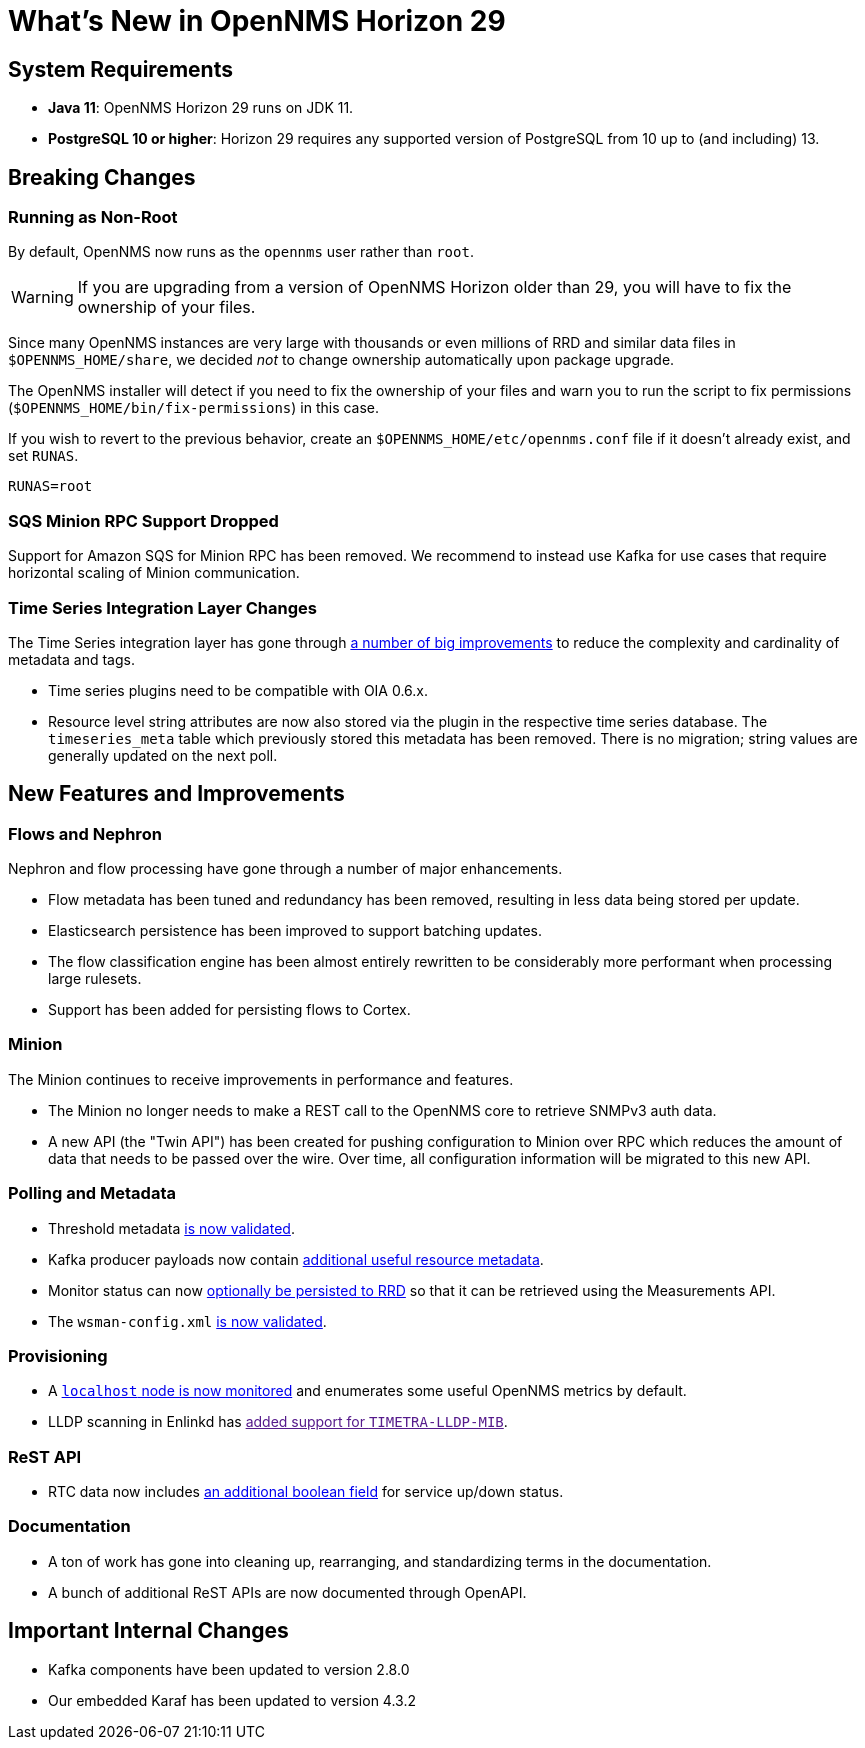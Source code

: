 
[[releasenotes-29]]

= What's New in OpenNMS Horizon 29

== System Requirements

* *Java 11*: OpenNMS Horizon 29 runs on JDK 11.
* *PostgreSQL 10 or higher*: Horizon 29 requires any supported version of PostgreSQL from 10 up to (and including) 13.

== Breaking Changes

=== Running as Non-Root

By default, OpenNMS now runs as the `opennms` user rather than `root`.

WARNING: If you are upgrading from a version of OpenNMS Horizon older than 29, you will have to fix the ownership of your files.

Since many OpenNMS instances are very large with thousands or even millions of RRD and similar data files in `$OPENNMS_HOME/share`,
we decided _not_ to change ownership automatically upon package upgrade.

The OpenNMS installer will detect if you need to fix the ownership of your files and warn you to run the script to fix permissions
(`$OPENNMS_HOME/bin/fix-permissions`) in this case.

If you wish to revert to the previous behavior, create an `$OPENNMS_HOME/etc/opennms.conf` file if it doesn't already exist, and set `RUNAS`.

[source, shell]
----
RUNAS=root
----

=== SQS Minion RPC Support Dropped

Support for Amazon SQS for Minion RPC has been removed.
We recommend to instead use Kafka for use cases that require horizontal scaling of Minion communication.

=== Time Series Integration Layer Changes

The Time Series integration layer has gone through link:https://issues.opennms.org/browse/NMS-13356[a number of big improvements] to reduce the complexity and cardinality of metadata and tags.

* Time series plugins need to be compatible with OIA 0.6.x.
* Resource level string attributes are now also stored via the plugin in the respective time series database.
  The `timeseries_meta` table which previously stored this metadata has been removed.
  There is no migration; string values are generally updated on the next poll.

== New Features and Improvements

=== Flows and Nephron

Nephron and flow processing have gone through a number of major enhancements.

* Flow metadata has been tuned and redundancy has been removed, resulting in less
  data being stored per update.
* Elasticsearch persistence has been improved to support batching updates.
* The flow classification engine has been almost entirely rewritten to be
  considerably more performant when processing large rulesets.
* Support has been added for persisting flows to Cortex.

=== Minion

The Minion continues to receive improvements in performance and features.

* The Minion no longer needs to make a REST call to the OpenNMS core to retrieve SNMPv3 auth data.
* A new API (the "Twin API") has been created for pushing configuration to Minion
  over RPC which reduces the amount of data that needs to be passed over the wire.
  Over time, all configuration information will be migrated to this new API.

=== Polling and Metadata

* Threshold metadata link:https://issues.opennms.org/browse/NMS-12689[is now validated].
* Kafka producer payloads now contain link:https://issues.opennms.org/browse/NMS-13191[additional useful resource metadata].
* Monitor status can now link:https://issues.opennms.org/browse/NMS-13324[optionally be persisted to RRD] so that it can be retrieved using the Measurements API.
* The `wsman-config.xml` link:https://issues.opennms.org/browse/NMS-13468[is now validated].

=== Provisioning

* A link:https://issues.opennms.org/browse/NMS-13313[`localhost` node is now monitored] and enumerates some useful OpenNMS metrics by default.
* LLDP scanning in Enlinkd has link:[added support for `TIMETRA-LLDP-MIB`].

=== ReST API

* RTC data now includes link:https://issues.opennms.org/browse/NMS-13238[an additional boolean field] for service up/down status.

=== Documentation

* A ton of work has gone into cleaning up, rearranging, and standardizing terms in the documentation.
* A bunch of additional ReST APIs are now documented through OpenAPI.

== Important Internal Changes

* Kafka components have been updated to version 2.8.0
* Our embedded Karaf has been updated to version 4.3.2